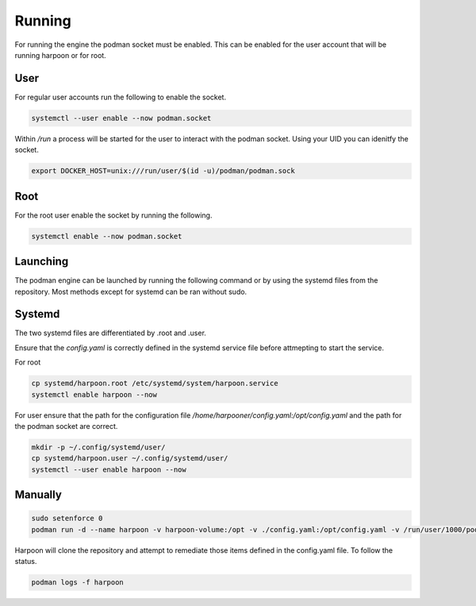 

Running
============
For running the engine the podman socket must be enabled. This can be enabled for the user account that will be running harpoon or for root.

User
----
For regular user accounts run the following to enable the socket.

.. code-block:: bash

   systemctl --user enable --now podman.socket

Within */run* a process will be started for the user to interact with the podman socket. Using your UID you can idenitfy the socket.

.. code-block:: bash
   
   export DOCKER_HOST=unix:///run/user/$(id -u)/podman/podman.sock

Root
----
For the root user enable the socket by running the following.

.. code-block:: bash

   systemctl enable --now podman.socket

Launching
---------
The podman engine can be launched by running the following command or by using the systemd files from the repository. Most methods except for systemd can be ran without sudo. 

Systemd
-------
The two systemd files are differentiated by .root and .user.

Ensure that the `config.yaml` is correctly defined in the systemd service file before attmepting to start the service.

For root

.. code-block:: bash
   
   cp systemd/harpoon.root /etc/systemd/system/harpoon.service
   systemctl enable harpoon --now


For user ensure that the path for the configuration file `/home/harpooner/config.yaml:/opt/config.yaml` and the path for the podman socket are correct.

.. code-block:: bash
   
   mkdir -p ~/.config/systemd/user/
   cp systemd/harpoon.user ~/.config/systemd/user/
   systemctl --user enable harpoon --now

Manually
--------

.. code-block:: bash
   
   sudo setenforce 0
   podman run -d --name harpoon -v harpoon-volume:/opt -v ./config.yaml:/opt/config.yaml -v /run/user/1000/podman/podman.sock:/run/podman/podman.sock quay.io/harpoon/harpoon:latest

Harpoon will clone the repository and attempt to remediate those items defined in the config.yaml file. To follow the status.

.. code-block:: bash

   podman logs -f harpoon
   
